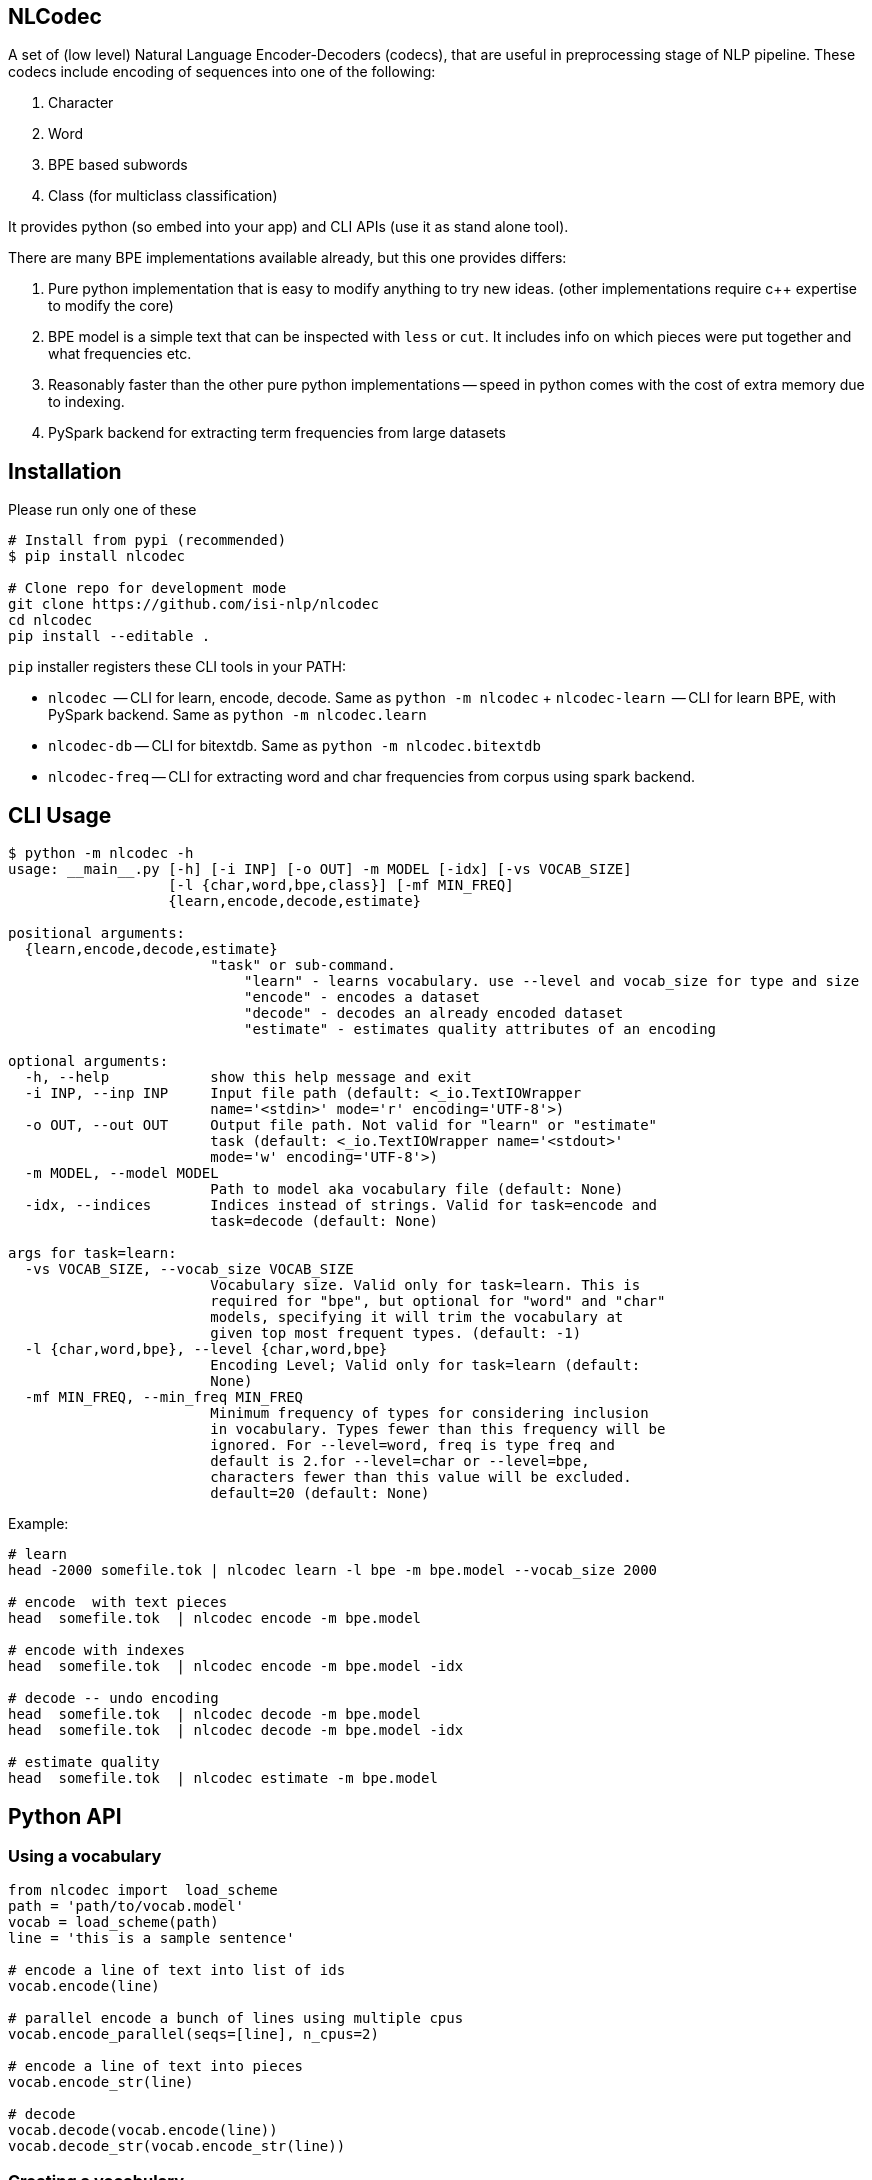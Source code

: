 == NLCodec
A set of (low level) Natural Language Encoder-Decoders (codecs), that are useful in preprocessing stage of
NLP pipeline. These codecs include encoding of sequences into one of the following:

1. Character
2. Word
3. BPE based subwords
4. Class (for multiclass classification)

It provides python (so embed into your app) and CLI APIs (use it as stand alone tool).

There are many BPE implementations available already, but this one provides differs:

1. Pure python implementation that is easy to modify anything to try new ideas.
  (other implementations require c++ expertise to modify the core)
2. BPE model is a simple text that can be inspected with `less` or `cut`. It includes info on which pieces were put together and what frequencies etc.
3. Reasonably faster than the other pure python implementations -- speed in python comes with the cost of extra memory due to indexing.
4. PySpark backend for extracting term frequencies from large datasets


== Installation
Please run only one of these
[source,bash]
----
# Install from pypi (recommended)
$ pip install nlcodec

# Clone repo for development mode
git clone https://github.com/isi-nlp/nlcodec
cd nlcodec
pip install --editable .

----

`pip` installer registers these CLI tools in your PATH:

* `nlcodec`  -- CLI  for learn, encode, decode. Same as `python -m nlcodec`
+ `nlcodec-learn`  -- CLI  for learn BPE, with PySpark backend. Same as `python -m nlcodec.learn`
* `nlcodec-db` -- CLI for bitextdb. Same as `python -m nlcodec.bitextdb`
* `nlcodec-freq` -- CLI for extracting word and char frequencies from corpus using spark backend.


== CLI Usage

----
$ python -m nlcodec -h
usage: __main__.py [-h] [-i INP] [-o OUT] -m MODEL [-idx] [-vs VOCAB_SIZE]
                   [-l {char,word,bpe,class}] [-mf MIN_FREQ]
                   {learn,encode,decode,estimate}

positional arguments:
  {learn,encode,decode,estimate}
                        "task" or sub-command.
                            "learn" - learns vocabulary. use --level and vocab_size for type and size
                            "encode" - encodes a dataset
                            "decode" - decodes an already encoded dataset
                            "estimate" - estimates quality attributes of an encoding

optional arguments:
  -h, --help            show this help message and exit
  -i INP, --inp INP     Input file path (default: <_io.TextIOWrapper
                        name='<stdin>' mode='r' encoding='UTF-8'>)
  -o OUT, --out OUT     Output file path. Not valid for "learn" or "estimate"
                        task (default: <_io.TextIOWrapper name='<stdout>'
                        mode='w' encoding='UTF-8'>)
  -m MODEL, --model MODEL
                        Path to model aka vocabulary file (default: None)
  -idx, --indices       Indices instead of strings. Valid for task=encode and
                        task=decode (default: None)

args for task=learn:
  -vs VOCAB_SIZE, --vocab_size VOCAB_SIZE
                        Vocabulary size. Valid only for task=learn. This is
                        required for "bpe", but optional for "word" and "char"
                        models, specifying it will trim the vocabulary at
                        given top most frequent types. (default: -1)
  -l {char,word,bpe}, --level {char,word,bpe}
                        Encoding Level; Valid only for task=learn (default:
                        None)
  -mf MIN_FREQ, --min_freq MIN_FREQ
                        Minimum frequency of types for considering inclusion
                        in vocabulary. Types fewer than this frequency will be
                        ignored. For --level=word, freq is type freq and
                        default is 2.for --level=char or --level=bpe,
                        characters fewer than this value will be excluded.
                        default=20 (default: None)

----

Example:

[source,bash]
----
# learn
head -2000 somefile.tok | nlcodec learn -l bpe -m bpe.model --vocab_size 2000

# encode  with text pieces
head  somefile.tok  | nlcodec encode -m bpe.model

# encode with indexes
head  somefile.tok  | nlcodec encode -m bpe.model -idx

# decode -- undo encoding
head  somefile.tok  | nlcodec decode -m bpe.model
head  somefile.tok  | nlcodec decode -m bpe.model -idx

# estimate quality
head  somefile.tok  | nlcodec estimate -m bpe.model
----

== Python API

=== Using a vocabulary

[source,python]
----
from nlcodec import  load_scheme
path = 'path/to/vocab.model'
vocab = load_scheme(path)
line = 'this is a sample sentence'

# encode a line of text into list of ids
vocab.encode(line)

# parallel encode a bunch of lines using multiple cpus
vocab.encode_parallel(seqs=[line], n_cpus=2)

# encode a line of text into pieces
vocab.encode_str(line)

# decode
vocab.decode(vocab.encode(line))
vocab.decode_str(vocab.encode_str(line))
----

=== Creating a vocabulary

[source,python]
----
from nlcodec import learn_vocab
inp = ['line 1', 'line 2']
level = 'bpe' # other options = char, word
model = 'path/to/vocab.model'
learn_vocab(inp, level, model, vocab_size=8000, min_freq=1, char_coverage=0.9995)
----


== BPE Subword sub optimal splits for regularization

[source,python]
----
from nlcodec import load_scheme, BPEScheme
path = 'path/to/bpe-vocab.model'
bpe: BPEScheme = load_scheme(path)
some_type = bpe.table[1000] # select some bpe piece type

# get stochastic split
some_type.get_stochastic_split(split_ratio=0.5, name=False)
# get all possible permutations
some_type.get_permutations(name=False)
----

== Scaling for Big data(sets) with PySpark

For larger datasets, you may take advantage of PySpark.

NOTE: Please install PySpark using `pip install pyspark`

[source,bash]
----
python -m nlcodec.learn  # nlcodec-learn
 .... (same as "python -m nlcodec learn" sub command but with these extra otions: )
  -spark SPARK_MASTER, --spark-master SPARK_MASTER
                        Spark master (default: local[*])
  -dm DRIVER_MEM, --driver-mem DRIVER_MEM
                        Spark driver memory (default: 4g)
  -dd, --dedup          Deduplicate the sentences: use only unique sequences
                        (default: True)
  -ndd, --no-dedup      Do not deduplicate. (default: False)

$ python -m nlcodec.learn -i train.eng.tok train.kan.tok -l bpe -vs 8000  -m ~/tmp/bpe.8k.model

# Tip: This also created, two intermediate files
~/tmp/bpe.8k.charfreq.gz
~/tmp/bpe.8k.wordfreq.gz
# these can be reused again with "nlcodec learn -tfs -i <path>"
----

To compute term-frequencies on a separate step:
[source,bash]
----
$ python -m nlcodec.term_freq -h
usage: term_freq.py [-h] [-i INP [INP ...]] [-wf WORD_FREQS] [-cf CHAR_FREQS]
                    [-dd] [-ndd]

optional arguments:
  -h, --help            show this help message and exit
  -i INP [INP ...], --inp INP [INP ...]
                        Input file paths (default: None)
  -wf WORD_FREQS, --word_freqs WORD_FREQS
                        Output file path for word frequencies (default: None)
  -cf CHAR_FREQS, --char_freqs CHAR_FREQS
                        Output file path for character frequencies (default:
                        None)
  -dd, --dedup          Deduplicate the sentences: use only unique sequences
                        (default: True)
  -ndd, --no-dedup      Do not deduplicate. (default: False)

----

And, then learn vocabulary from extracted frequencies. Example:
[source,bash]
----
# word vocab of 32K
python -m nlcodec learn -i words.tsv -tfs -l word -vs 32000 -m word.model

# Character vocab of 99.95% coverage
python -m nlcodec learn -i chars.tsv -tfs -l char  -mf 1 -cv 0.9995 -m char.model

# BPE vocab of 8K
python -m nlcodec learn -i words.tsv -tfs -l bpe -vs 8000 -m bpe.model

# BPE vocab until minimum merge frequency is 100; set -vs=64000  as some large number
python -m nlcodec learn -i words.tsv -tfs -l bpe -vs 64000 -m bpe.model -cv 0.99995 -mce 100
----

=== Python API example


[source,python]
----
from typing import List
from nlcodec import learn_vocab, term_freq
from pathlib import Path
import logging as log

def train(model_type: str, vocab_size: int, model_path: str, files: List[str],
          char_coverage: float = 0, dedup=True, spark=None):
    """
    :param model_type: word, char, bpe
    :param vocab_size: vocabulary size
    :param model_path: where to store vocabulary model
    :param files: text for creating vcabulary
    :param char_coverage: character coverage (0, 1]. value <= 0 => default coverage
    :param: spark: an instance of spark.sql.SparkSession (optional)
    :return:
    """

    kwargs = dict(char_coverage=char_coverage) if char_coverage > 0 else {}
    stats_file = Path(model_path + '.termfreqs')
    if not stats_file.exists():
        log.info("Extracting term frequencies... ")
        paths = [f if isinstance(f, Path) else Path(f) for f in files]
        wfs, chfs, n_lines = term_freq.word_counts(paths=paths, dedup=dedup, spark=spark)
        log.info(f"Lines = {n_lines:,}, Word Types: {len(wfs):,} Char Types:{len(chfs):,}")
        stats = chfs if model_type == 'char' else wfs
        log.info(f"Writing frequencies to {stats_file}")
        with stats_file.open('w') as out:
            term_freq.write_stats(stats=stats, out=out, line_count=n_lines)
        kwargs['term_freqs'] = True
    inp = stats_file.read_text().splitlines()
    learn_vocab(inp=inp, level=model_type, model=model_path, vocab_size=vocab_size, **kwargs)
----

In the above example, if you already have `spark.sql.SparkSession` instance, set it to `spark` argument.
By default, a local SparkSession will be created. and shutdown.

To control the default spark backend, set these environment variables before calling the above code.
[source,python]
----
import os
os.environ["SPARK_DRIVER_MEM"]="4g"
os.environ["SPARK_MATSER"]="local[*]"
----
